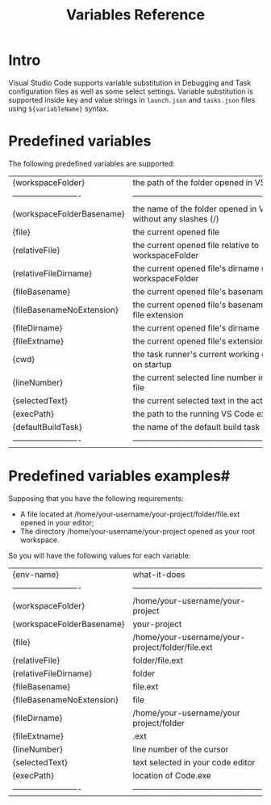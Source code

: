 #+title: Variables Reference


* Intro

Visual Studio Code supports variable substitution in Debugging and Task 
configuration files as well as some select settings. Variable substitution 
is supported inside key and value strings in =launch.json= and =tasks.json= 
files using ~${variableName}~ syntax.


* Predefined variables

The following predefined variables are supported:

| {workspaceFolder}         | the path of the folder opened in VS Code                         |
| ------------------------- | ---------------------------------------------------------------- |
| {workspaceFolderBasename} | the name of the folder opened in VS Code without any slashes (/) |
| {file}                    | the current opened file                                          |
| {relativeFile}            | the current opened file relative to workspaceFolder              |
| {relativeFileDirname}     | the current opened file's dirname relative to workspaceFolder    |
| {fileBasename}            | the current opened file's basename                               |
| {fileBasenameNoExtension} | the current opened file's basename with no file extension        |
| {fileDirname}             | the current opened file's dirname                                |
| {fileExtname}             | the current opened file's extension                              |
| {cwd}                     | the task runner's current working directory on startup           |
| {lineNumber}              | the current selected line number in the active file              |
| {selectedText}            | the current selected text in the active file                     |
| {execPath}                | the path to the running VS Code executable                       |
| {defaultBuildTask}        | the name of the default build task                               |
| ------------------------- | ---------------------------------------------------------------- |



* Predefined variables examples#

Supposing that you have the following requirements:
    + A file located at /home/your-username/your-project/folder/file.ext opened in your editor;
    + The directory /home/your-username/your-project opened as your root workspace.

So you will have the following values for each variable:

| {env-name}                | what-it-does                                     |
| ------------------------- | ------------------------------------------------ |
| {workspaceFolder}         | /home/your-username/your-project                 |
| {workspaceFolderBasename} | your-project                                     |
| {file}                    | /home/your-username/your-project/folder/file.ext |
| {relativeFile}            | folder/file.ext                                  |
| {relativeFileDirname}     | folder                                           |
| {fileBasename}            | file.ext                                         |
| {fileBasenameNoExtension} | file                                             |
| {fileDirname}             | /home/your-username/your  project/folder         |
| {fileExtname}             | .ext                                             |
| {lineNumber}              | line number of the cursor                        |
| {selectedText}            | text selected in your code editor                |
| {execPath}                | location of Code.exe                             |
| ------------------------- | ------------------------------------------------ |




